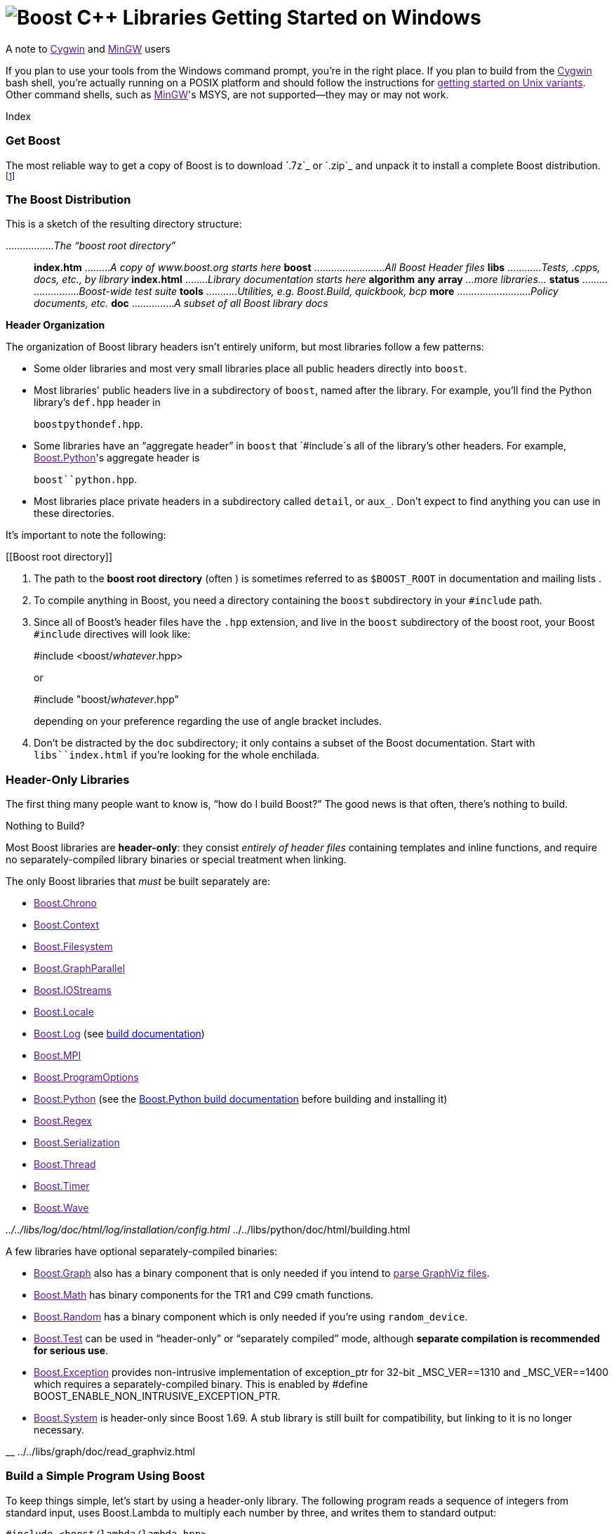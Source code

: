 = image:boost.png[Boost C++ Libraries] Getting Started on Windows

A note to link:[Cygwin] and link:[MinGW] users

If you plan to use your tools from the Windows command prompt, you're in
the right place. If you plan to build from the link:[Cygwin] bash shell,
you're actually running on a POSIX platform and should follow the
instructions for link:[getting started on Unix variants]. Other command
shells, such as link:[MinGW]'s MSYS, are not supported—they may or may
not work.

Index

=== Get Boost

The most reliable way to get a copy of Boost is to download `.7z`_ or
`.zip`_ and unpack it to install a complete Boost
distribution.footnote:[We recommend downloading `.7z`_ and using
http://www.7-zip.org[7-Zip] to decompress it. We no longer recommend
.zip files for Boost because they are twice as large as the equivalent
.7z files. We don't recommend using Windows' built-in decompression as
it can be painfully slow for large archives.]

=== The Boost Distribution

This is a sketch of the resulting directory structure:

................._The “boost root directory”_::
  *index.htm* ........._A copy of www.boost.org starts here_ *boost*
  ........................._All Boost Header files_ *libs*
  ............__Tests, .cpp__s__, docs, etc., by library__ *index.html*
  ........_Library documentation starts here_ *algorithm* *any* *array*
  _…more libraries…_ *status* ........................._Boost-wide test
  suite_ *tools* ..........._Utilities, e.g. Boost.Build, quickbook,
  bcp_ *more* .........................._Policy documents, etc._ *doc*
  ..............._A subset of all Boost library docs_

*Header Organization*

The organization of Boost library headers isn't entirely uniform, but
most libraries follow a few patterns:

* Some older libraries and most very small libraries place all public
headers directly into `boost`.
* Most libraries' public headers live in a subdirectory of `boost`,
named after the library. For example, you'll find the Python library's
`def.hpp` header in
+
`boost``python``def.hpp`.
* Some libraries have an “aggregate header” in `boost` that `#include`s
all of the library's other headers. For example, link:[Boost.Python]'s
aggregate header is
+
`boost``python.hpp`.
* Most libraries place private headers in a subdirectory called
`detail`, or `aux_`. Don't expect to find anything you can use in these
directories.

It's important to note the following:

[[Boost root directory]]
[arabic]
. The path to the *boost root directory* (often ) is sometimes referred
to as `$BOOST_ROOT` in documentation and mailing lists .
. To compile anything in Boost, you need a directory containing the
`boost` subdirectory in your `#include` path.
. Since all of Boost's header files have the `.hpp` extension, and live
in the `boost` subdirectory of the boost root, your Boost `#include`
directives will look like:
+
#include <boost/_whatever_.hpp>
+
or
+
#include "boost/_whatever_.hpp"
+
depending on your preference regarding the use of angle bracket
includes.
. Don't be distracted by the `doc` subdirectory; it only contains a
subset of the Boost documentation. Start with `libs``index.html` if
you're looking for the whole enchilada.

=== Header-Only Libraries

The first thing many people want to know is, “how do I build Boost?” The
good news is that often, there's nothing to build.

Nothing to Build?

Most Boost libraries are *header-only*: they consist _entirely of header
files_ containing templates and inline functions, and require no
separately-compiled library binaries or special treatment when linking.

The only Boost libraries that _must_ be built separately are:

* link:[Boost.Chrono]
* link:[Boost.Context]
* link:[Boost.Filesystem]
* link:[Boost.GraphParallel]
* link:[Boost.IOStreams]
* link:[Boost.Locale]
* link:[Boost.Log] (see link:../../index.htm[build documentation])
* link:[Boost.MPI]
* link:[Boost.ProgramOptions]
* link:[Boost.Python] (see the
link:../../tools/build/doc/html/index.html#bbv2.overview.invocation[Boost.Python
build documentation] before building and installing it)
* link:[Boost.Regex]
* link:[Boost.Serialization]
* link:[Boost.Thread]
* link:[Boost.Timer]
* link:[Boost.Wave]

__ ../../libs/log/doc/html/log/installation/config.html __
../../libs/python/doc/html/building.html

A few libraries have optional separately-compiled binaries:

* link:[Boost.Graph] also has a binary component that is only needed if
you intend to link:[parse GraphViz files].
* link:[Boost.Math] has binary components for the TR1 and C99 cmath
functions.
* link:[Boost.Random] has a binary component which is only needed if
you're using `random_device`.
* link:[Boost.Test] can be used in “header-only” or “separately
compiled” mode, although *separate compilation is recommended for
serious use*.
* link:[Boost.Exception] provides non-intrusive implementation of
exception_ptr for 32-bit _MSC_VER==1310 and _MSC_VER==1400 which
requires a separately-compiled binary. This is enabled by #define
BOOST_ENABLE_NON_INTRUSIVE_EXCEPTION_PTR.
* link:[Boost.System] is header-only since Boost 1.69. A stub library is
still built for compatibility, but linking to it is no longer necessary.

__ ../../libs/graph/doc/read_graphviz.html

=== Build a Simple Program Using Boost

To keep things simple, let's start by using a header-only library. The
following program reads a sequence of integers from standard input, uses
Boost.Lambda to multiply each number by three, and writes them to
standard output:

----
#include <boost/lambda/lambda.hpp>
#include <iostream>
#include <iterator>
#include <algorithm>

int main() 
{
    using namespace boost::lambda;
    typedef std::istream_iterator<int> in;

    std::for_each( 
        in(std::cin), in(), std::cout << (_1 * 3) << " " );
}
----

Copy the text of this program into a file called `example.cpp`.

[[command prompt]]
[[command-line tool]]
[NOTE]
.Note
====
To build the examples in this guide, you can use an Integrated
Development Environment (IDE) like Visual Studio, or you can issue
commands from the link:#command prompt[command prompt]. Since every IDE
and compiler has different options and Microsoft's are by far the
dominant compilers on Windows, we only give specific directions here for
Visual Studio 2005 and .NET 2003 IDEs and their respective command
prompt compilers (using the command prompt is a bit simpler). If you are
using another compiler or IDE, it should be relatively easy to adapt
these instructions to your environment.
====

*Command Prompt Basics*

In Windows, a command-line tool is invoked by typing its name,
optionally followed by arguments, into a _Command Prompt_ window and
pressing the Return (or Enter) key.

To open a generic _Command Prompt_, click the _Start_ menu button, click
_Run_, type “cmd”, and then click _OK_.

[[current directory]]
All commands are executed within the context of a *current directory* in
the filesystem. To set the current directory, type:

cd _path_\_to_\_some_\_directory_

followed by Return. For example,

cd

Long commands can be continued across several lines by typing a caret
(`^`) at the end of all but the last line. Some examples on this page
use that technique to save horizontal space.

[[vs-header-only]]
==== Build From the Visual Studio IDE

* From Visual Studio's _File_ menu, select _New_ > _Project…_
* In the left-hand pane of the resulting _New Project_ dialog, select
_Visual C++_ > _Win32_.
* In the right-hand pane, select _Win32 Console Application_ (VS8.0) or
_Win32 Console Project_ (VS7.1).
* In the _name_ field, enter “example”
* Right-click *example* in the _Solution Explorer_ pane and select
_Properties_ from the resulting pop-up menu
* In _Configuration Properties_ > _C/C++_ > _General_ > _Additional
Include Directories_, enter the path to the Boost root directory, for
example
+
____
____
* In _Configuration Properties_ > _C/C++_ > _Precompiled Headers_,
change _Use Precompiled Header (/Yu)_ to _Not Using Precompiled
Headers_.footnote:[There's no problem using Boost with precompiled
headers; these instructions merely avoid precompiled headers because it
would require Visual Studio-specific changes to the source code used in
the examples.]
* Replace the contents of the `example.cpp` generated by the IDE with
the example code above.
* From the _Build_ menu, select _Build Solution_.

To test your application, hit the F5 key and type the following into the
resulting window, followed by the Return key:

....
1 2 3
....

Then hold down the control key and press "Z", followed by the Return
key.

__

==== Or, Build From the Command Prompt

From your computer's _Start_ menu, if you are a Visual Studio 2005 user,
select

____
_All Programs_ > _Microsoft Visual Studio 2005_ > _Visual Studio Tools_
> _Visual Studio 2005 Command Prompt_
____

or, if you're a Visual Studio .NET 2003 user, select

____
_All Programs_ > _Microsoft Visual Studio .NET 2003_ > _Visual Studio
.NET Tools_ > _Visual Studio .NET 2003 Command Prompt_
____

to bring up a special link:#command prompt[command prompt] window set up
for the Visual Studio compiler. In that window, set the link:[current
directory] to a suitable location for creating some temporary files and
type the following command followed by the Return key:

cl /EHsc /I _path_\_to_\example.cpp

To test the result, type:

echo 1 2 3 | example

==== Errors and Warnings

Don't be alarmed if you see compiler warnings originating in Boost
headers. We try to eliminate them, but doing so isn't always practical.
*Errors are another matter*. If you're seeing compilation errors at this
point in the tutorial, check to be sure you've copied the
link:unix-variants.html#link-your-program-to-a-boost-library[example
program] correctly and that you've correctly identified the link:[Boost
root directory].

__ link:[Build a Simple Program Using Boost]

=== Prepare to Use a Boost Library Binary

If you want to use any of the separately-compiled Boost libraries,
you'll need to acquire library binaries.

==== Simplified Build From Source

If you wish to build from source with Visual C++, you can use a simple
build procedure described in this section. Open the command prompt and
change your current directory to the Boost root directory. Then, type
the following commands:

....
bootstrap
.\b2
....

The first command prepares the Boost.Build system for use. The second
command invokes Boost.Build to build the separately-compiled Boost
libraries. Please consult the link:#vs-header-only[Boost.Build
documentation] for a list of allowed options.

==== Or, Build Binaries From Source

If you're using an earlier version of Visual C++, or a compiler from
another vendor, you'll need to use link:[Boost.Build] to create your own
binaries.

===== Install Boost.Build

link:[Boost.Build] is a text-based system for developing, testing, and
installing software. First, you'll need to build and install it. To do
this:

[arabic]
. Go to the directory `tools``build`.
. Run
. Run `b2 install --prefix=`_PREFIX_ where _PREFIX_ is the directory
where you want Boost.Build to be installed
. Add _PREFIX_`bin` to your PATH environment variable.

[[toolset-name]]
===== Identify Your Toolset[#toolset]####

First, find the toolset corresponding to your compiler in the following
table (an up-to-date list is always available link:[in the Boost.Build
documentation]).

__ ../../tools/build/doc/html/index.html#bbv2.reference.tools

[NOTE]
.Note
====
If you previously chose a toolset for the purposes of link:[building
b2], you should assume it won't work and instead choose newly from the
table below.
====

[width="100%",cols="14%,22%,64%",options="header",]
|===
|Toolset Name |Vendor |Notes
|`acc` |Hewlett Packard |Only very recent versions are known to work
well with Boost

|`borland` |Borland |

|`como` |Comeau Computing |Using this toolset may require
link:[configuring] another toolset to act as its backend.

|`darwin` |Apple Computer |Apple's version of the GCC toolchain with
support for Darwin and MacOS X features such as frameworks.

|`gcc` |The Gnu Project |Includes support for Cygwin and MinGW
compilers.

|`hp_cxx` |Hewlett Packard |Targeted at the Tru64 operating system.

|`intel` |Intel |

|`msvc` |Microsoft |

|`sun` |Oracle |Only very recent versions are known to work well with
Boost. Note that the Oracle/Sun compiler has a large number of options
which effect binary compatibility: it is vital that the libraries are
built with the same options that your appliction will use. In particular
be aware that the default standard library may not work well with Boost,
_unless you are building for C++11_. The particular compiler options you
need can be injected with the b2 command line options `cxxflags=`and
`linkflags=`. For example to build with the Apache standard library in
C++03 mode use
`b2 cxxflags=-library=stdcxx4 linkflags=-library=stdcxx4`.

|`vacpp` |IBM |The VisualAge C++ compiler.
|===

__ link:[Boost.Build]

If you have multiple versions of a particular compiler installed, you
can append the version number to the toolset name, preceded by a hyphen,
e.g. `intel-9.0` or `borland-5.4.3`.

[[build-directory]]
===== Select a Build Directory[#build directory]####

link:[Boost.Build] will place all intermediate files it generates while
building into the *build directory*. If your Boost root directory is
writable, this step isn't strictly necessary: by default Boost.Build
will create a `bin.v2/` subdirectory for that purpose in your current
working directory.

===== Invoke `b2`

Change your current directory to the Boost root directory and invoke
`b2` as follows:

b2 *--build-dir=*_ *toolset=*_ *--build-type=complete* stage

For a complete description of these and other invocation options, please
see the link:#getting-started-on-windows[Boost.Build documentation].

__ ../../tools/build/doc/html/index.html#bbv2.overview.invocation

For example, your session might look like
this:[multiblock footnote omitted]

C:\WINDOWS> cd > b2 *^* More? *--build-dir=*"C:\Documents and
Settings\dave\build-boost" *^* More? *--build-type=complete* *msvc*
stage

Be sure to read [.title-ref]#this note#__ about the appearance of `^`,
`More?` and quotation marks (`"`) in that line.

The option “*--build-type=complete*” causes Boost.Build to build all
supported variants of the libraries. For instructions on how to build
only specific variants, please ask on the link:[Boost Users' mailing
list].

Building the special `stage` target places Boost library binaries in the
`stage``lib` subdirectory of the Boost tree. To use a different
directory pass the `--stagedir=`_directory_ option to `b2`.

[NOTE]
.Note
====
`b2` is case-sensitive; it is important that all the parts shown in
*bold* type above be entirely lower-case.
====

For a description of other options you can pass when invoking `b2`,
type:

....
b2 --help
....

In particular, to limit the amount of time spent building, you may be
interested in:

* reviewing the list of library names with `--show-libraries`
* limiting which libraries get built with the `--with-`_library-name_ or
`--without-`_library-name_ options
* choosing a specific build variant by adding `release` or `debug` to
the command line.

[NOTE]
.Note
====
Boost.Build can produce a great deal of output, which can make it easy
to miss problems. If you want to make sure everything is went well, you
might redirect the output into a file by appending “`>build.log 2>&1`”
to your command line.
====

==== Expected Build Output

During the process of building Boost libraries, you can expect to see
some messages printed on the console. These may include

* Notices about Boost library configuration—for example, the Regex
library outputs a message about ICU when built without Unicode support,
and the Python library may be skipped without error (but with a notice)
if you don't have Python installed.
* Messages from the build tool that report the number of targets that
were built or skipped. Don't be surprised if those numbers don't make
any sense to you; there are many targets per library.
* Build action messages describing what the tool is doing, which look
something like:
+
_toolset-name_.c++ _long_/_path_/_to_/_file_/_being_/_built_
* Compiler warnings.

==== In Case of Build Errors

The only error messages you see when building Boost—if any—should be
related to the IOStreams library's support of zip and bzip2 formats as
described here__. Install the relevant development packages for libz and
libbz2 if you need those features. Other errors when building Boost
libraries are cause for concern.

__ ../../libs/iostreams/doc/installation.html

If it seems like the build system can't find your compiler and/or
linker, consider setting up a `user-config.jam` file as described
[.title-ref]#here#__. If that isn't your problem or the
`user-config.jam` file doesn't work for you, please address questions
about configuring Boost for your compiler to the link:[Boost Users'
mailing list].

__ ../../tools/build/doc/html/index.html#bbv2.overview.configuration

[[auto-linking]]
=== Link Your Program to a Boost Library

To demonstrate linking with a Boost binary library, we'll use the
following simple program that extracts the subject lines from emails. It
uses the link:[Boost.Regex] library, which has a separately-compiled
binary component. :

....
#include <boost/regex.hpp>
#include <iostream>
#include <string>

int main()
{
    std::string line;
    boost::regex pat( "^Subject: (Re: |Aw: )*(.*)" );

    while (std::cin)
    {
        std::getline(std::cin, line);
        boost::smatch matches;
        if (boost::regex_match(line, matches, pat))
            std::cout << matches[2] << std::endl;
    }
}
....

There are two main challenges associated with linking:

[arabic]
. Tool configuration, e.g. choosing command-line options or IDE build
settings.
. Identifying the library binary, among all the build variants, whose
compile configuration is compatible with the rest of your project.

Auto-Linking

Most Windows compilers and linkers have so-called “auto-linking
support,” which eliminates the second challenge. Special code in Boost
header files detects your compiler options and uses that information to
encode the name of the correct library into your object files; the
linker selects the library with that name from the directories you've
told it to search.

The GCC toolchains (Cygwin and MinGW) are notable exceptions; GCC users
should refer to the [.title-ref]#linking instructions for Unix variant
OSes#__ for the appropriate command-line options to use.

=== Link From Within the Visual Studio IDE

Starting with the [.title-ref]#header-only example project#__ we created
earlier:

[arabic]
. Right-click *example* in the _Solution Explorer_ pane and select
_Properties_ from the resulting pop-up menu
. In _Configuration Properties_ > _Linker_ > _Additional Library
Directories_, enter the path to the Boost binaries, e.g. `\lib\`.
. From the _Build_ menu, select _Build Solution_.

__

=== Or, Link From the Command Prompt

For example, we can compile and link the above program from the Visual
C++ command-line by simply adding the *bold* text below to the command
line we used earlier, assuming your Boost binaries are in `\lib`:

cl /EHsc /I example.cpp *^*::
  */link /LIBPATH:\lib*

=== Library Naming

[NOTE]
.Note
====
If, like Visual C++, your compiler supports auto-linking, you can
probably __.

__ link:[Test Your Program]
====

In order to choose the right binary for your build configuration you
need to know how Boost binaries are named. Each library filename is
composed of a common sequence of elements that describe how it was
built. For example, `libboost_regex-vc71-mt-d-x86-1_34.lib` can be
broken down into the following elements:

`lib`::
  _Prefix_: except on Microsoft Windows, every Boost library name begins
  with this string. On Windows, only ordinary static libraries use the
  `lib` prefix; import libraries and DLLs do not.
`boost_regex`::
  _Library name_: all boost library filenames begin with `boost_`.
`-vc71`::
  _Toolset tag_: identifies the link:[toolset] and version used to build
  the binary.
`-mt`::
  _Threading tag_: indicates that the library was built with
  multithreading support enabled. Libraries built without multithreading
  support can be identified by the absence of `-mt`.
`-d`::
  _ABI tag_: encodes details that affect the library's interoperability
  with other compiled code. For each such feature, a single letter is
  added to the tag:
  +
  ____
  [width="100%",cols="7%,73%,20%",options="header",]
  |===
  |Key |Use this library when: |Boost.Build option
  |`s` |linking statically to the C++ standard library and compiler
  runtime support libraries. |runtime-link=static

  |`g` |using debug versions of the standard and runtime support
  libraries. |runtime-debugging=on

  |`y` |using a special [.title-ref]#debug build of Python#__.
  |python-debugging=on

  |`d` |building a debug version of your code. |variant=debug

  |`p` |using the STLPort standard library rather than the default one
  supplied with your compiler. |stdlib=stlport
  |===
  ____
  +
  For example, if you build a debug version of your code for use with
  debug versions of the static runtime library and the STLPort standard
  library, the tag would be: `-sgdp`. If none of the above apply, the
  ABI tag is ommitted.
`-x86`::
  _Architecture and address model tag_: in the first letter, encodes the
  architecture as follows:
  +
  ____
  [width="65%",cols="14%,40%,46%",options="header",]
  |===
  |Key |Architecture |Boost.Build option
  |`x` |x86-32, x86-64 |architecture=x86
  |`a` |ARM |architecture=arm
  |`i` |IA-64 |architecture=ia64
  |`s` |Sparc |architecture=sparc
  |`m` |MIPS/SGI |architecture=mips*
  |`p` |RS/6000 & PowerPC |architecture=power
  |===
  ____
  +
  The two digits following the letter encode the address model as
  follows:
  +
  ____
  [width="66%",cols="16%,39%,45%",options="header",]
  |===
  |Key |Address model |Boost.Build option
  |`32` |32 bit |address-model=32
  |`64` |64 bit |address-model=64
  |===
  ____
`-1_34`::
  _Version tag_: the full Boost release number, with periods replaced by
  underscores. For example, version 1.31.1 would be tagged as "-1_31_1".
`.lib`::
  _Extension_: determined according to the operating system's usual
  convention. On most unix-style platforms the extensions are `.a` and
  `.so` for static libraries (archives) and shared libraries,
  respectively. On Windows, `.dll` indicates a shared library and `.lib`
  indicates a static or import library. Where supported by toolsets on
  unix variants, a full version extension is added (e.g. ".so.1.34") and
  a symbolic link to the library file, named without the trailing
  version number, will also be created.

__ ../../libs/python/doc/html/building/python_debugging_builds.html

=== Test Your Program

To test our subject extraction, we'll filter the following text file.
Copy it out of your browser and save it as `jayne.txt`:

....
To: George Shmidlap
From: Rita Marlowe
Subject: Will Success Spoil Rock Hunter?
---
See subject.
....

Now, in a link:#command prompt[command prompt] window, type:

_path_\_to_\_compiled_\example < _path_\_to_\jayne.txt

The program should respond with the email subject, “Will Success Spoil
Rock Hunter?”

=== Conclusion and Further Resources

This concludes your introduction to Boost and to integrating it with
your programs. As you start using Boost in earnest, there are surely a
few additional points you'll wish we had covered. One day we may have a
“Book 2 in the Getting Started series” that addresses them. Until then,
we suggest you pursue the following resources. If you can't find what
you need, or there's anything we can do to make this document clearer,
please post it to the link:[Boost Users' mailing list].

* link:[Boost.Build reference manual]
* link:[Boost Users' mailing list]
* link:[Index of all Boost library documentation]

Onward

____
Good luck, and have fun!

-- the Boost Developers
____

'''''

____
*lib* ....................._precompiled library binaries_
____
